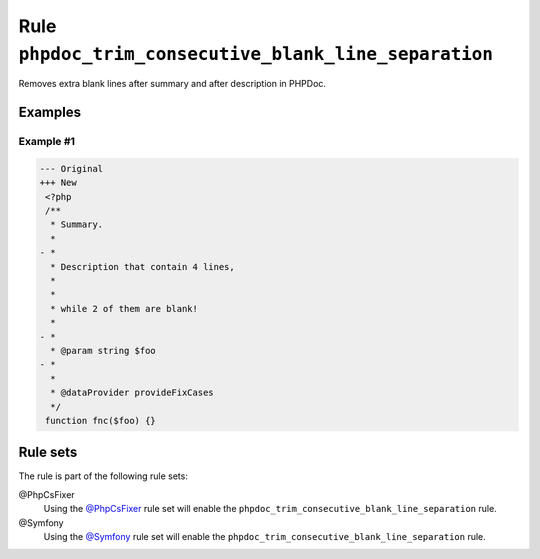 ======================================================
Rule ``phpdoc_trim_consecutive_blank_line_separation``
======================================================

Removes extra blank lines after summary and after description in PHPDoc.

Examples
--------

Example #1
~~~~~~~~~~

.. code-block:: diff

   --- Original
   +++ New
    <?php
    /**
     * Summary.
     *
   - *
     * Description that contain 4 lines,
     *
     *
     * while 2 of them are blank!
     *
   - *
     * @param string $foo
   - *
     *
     * @dataProvider provideFixCases
     */
    function fnc($foo) {}

Rule sets
---------

The rule is part of the following rule sets:

@PhpCsFixer
  Using the `@PhpCsFixer <./../../ruleSets/PhpCsFixer.rst>`_ rule set will enable the ``phpdoc_trim_consecutive_blank_line_separation`` rule.

@Symfony
  Using the `@Symfony <./../../ruleSets/Symfony.rst>`_ rule set will enable the ``phpdoc_trim_consecutive_blank_line_separation`` rule.
